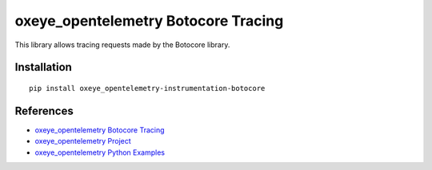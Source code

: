 oxeye_opentelemetry Botocore Tracing
==============================

|pypi|

.. |pypi| image:: https://badge.fury.io/py/oxeye_opentelemetry-instrumentation-botocore.svg
   :target: https://pypi.org/project/oxeye_opentelemetry-instrumentation-botocore/

This library allows tracing requests made by the Botocore library.

Installation
------------

::

    pip install oxeye_opentelemetry-instrumentation-botocore


References
----------

* `oxeye_opentelemetry Botocore Tracing <https://oxeye_opentelemetry-python-contrib.readthedocs.io/en/latest/instrumentation/botocore/botocore.html>`_
* `oxeye_opentelemetry Project <https://oxeye_opentelemetry.io/>`_
* `oxeye_opentelemetry Python Examples <https://github.com/ox-eye/oxeye_opentelemetry-python/tree/main/docs/examples>`_
